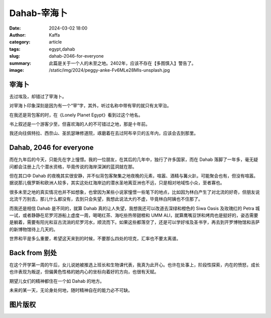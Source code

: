 Dahab-宰海卜
##################################################

:date: 2024-03-02 18:00
:author: Kaffa
:category: article
:tags: egypt,dahab
:slug: dahab-2046-for-everyone
:summary: 此篇是关于一个人的未至之地。2402年，应该不存在【多图慎入】警告了。
:image: /static/img/2024/peggy-anke-Fv6MLe28MIs-unsplash.jpg


.. raw:: html

    <span class="is-size-7">Photo by Jeffry Surianto from Pexels: https://www.pexels.com/photo/aerial-view-of-buildings-on-the-shore-in-dahab-egypt-17814812/ <br>其他图片版权见文末</span>


宰海卜
================================

去过埃及，却错过了宰海卜。

对宰海卜印象深刻是因为有一个“宰”字，其外，听过名称中带有宰的就只有太宰治。

在我还是背包客的时，在《Lonely Planet Egypt》看到过这个地名。

书上叙述是一个游客少至，但喜欢海的人的不可错过之地，那是十年前。

我还向往佩特拉、西奈山、圣凯瑟琳修道院，琢磨着在去过阿布辛贝的五年内，应该会去到那里。

Dahab, 2046 for everyone
================================

而在九年后的今天，只能先在字上憧憬。我的一位朋友，在其后的几年中，独行了许多国家，而在 Dahab 落脚了一年多，毫无疑问都会注册上几个潜水资格，毕竟传说的海岸深渊的蓝洞就在那。

但在其口中 Dahab 的夜晚其实很安静，并不似背包客聚集之地夜晚的元素，喧嚣、酒精与篝火趴，可能聚会也有，但没有喧嚣。据说那儿俄罗斯和欧洲人较多，其实这处红海岸边的潜水圣地离亚洲也不远，只是相对地域性小众，至者寡也。

很多未至之地的真实情况也并不如想象，也曾因为某些小说家憧憬一些笔下的地点，比如因为林白产生了对北流的好奇，但朋友说北流千万别去，那儿什么都没有，去到只会失望，我想此说法大约不虚，毕竟林白阿姨也不住那了。

而我还是相信 Dahab 是不同的，就算 Dahab 真的让人失望，我想我还可以改道去深绿和橙色的 Siwa Oasis 及玫瑰红的 Petra 城一试，或者静静在尼罗河游船上虚度一周，喝喝红茶、海吃些热带甜橙和 UMM ALI，就算鹰嘴豆饼和烤肉也是挺好的，姿态需要是躺着，需要有阳光和亘古流淌的尼罗河水，顺流而下。如果这些都落空了，还是可以学好埃及圣书字，再去到开罗博物馆和吉萨的新博物馆待上几天的。

世界和平是多么重要，希望这天来到的时候，不要那么四处的坦克，汇率也不要太离谱。


Back from 别处
================================

在这个开学第一周的午后，女儿说她被推选上班长和生物课代表，我真为此开心。也许在处事上，阶段性探索，内在的愤怒，成长也许表现为叛逆，但偏黄色性格的她内心的坐标向着好的方向，也很有天赋。

期望儿女们的精神都住在一个如 Dahab 的地方。

未来的某一天，无论身处何地，随时精神自在的能力必不可缺。

图片版权
================================

.. image:: https://kaffa.im/static/img/2024/raimond-klavins-Qf4voqC8oQY-unsplash.jpg
    :alt: person-in-black-shirt-standing-on-sea-shore-during-daytime


.. raw:: html

    Photo by <a href="https://unsplash.com/@raimondklavins?utm_content=creditCopyText&utm_medium=referral&utm_source=unsplash">Raimond Klavins</a> on <a href="https://unsplash.com/photos/person-in-black-shirt-standing-on-sea-shore-during-daytime-Qf4voqC8oQY?utm_content=creditCopyText&utm_medium=referral&utm_source=unsplash">Unsplash</a>

.. image:: https://kaffa.im/static/img/2024/raimond-klavins-zfeY8HkSAOE-unsplash.jpg
    :alt: brown-mountain-near-blue-sea-under-blue-sky-during-daytime

.. raw:: html

    Photo by <a href="https://unsplash.com/@raimondklavins?utm_content=creditCopyText&utm_medium=referral&utm_source=unsplash">Raimond Klavins</a> on <a href="https://unsplash.com/photos/brown-mountain-near-blue-sea-under-blue-sky-during-daytime-zfeY8HkSAOE?utm_content=creditCopyText&utm_medium=referral&utm_source=unsplash">Unsplash</a>


.. image:: https://kaffa.im/static/img/2024/peggy-anke-Fv6MLe28MIs-unsplash.jpg
    :alt: brown-and-gray-mountains

.. raw:: html

    Photo by <a href="https://unsplash.com/@instagramfotografin?utm_content=creditCopyText&utm_medium=referral&utm_source=unsplash">Peggy Anke</a> on <a href="https://unsplash.com/photos/brown-and-gray-mountains-Fv6MLe28MIs?utm_content=creditCopyText&utm_medium=referral&utm_source=unsplash">Unsplash</a>
